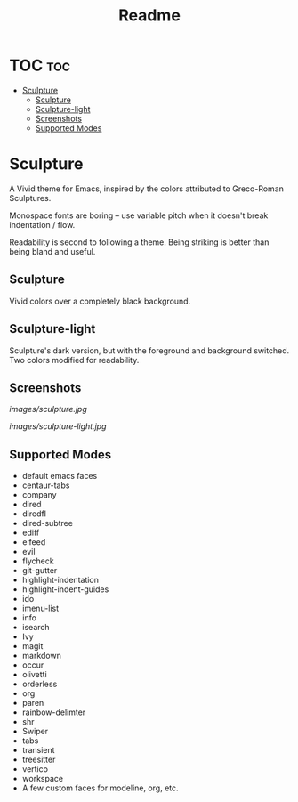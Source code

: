 #+TITLE: Readme
#+HTML: <a href="https://melpa.org/#/sculpture-themes"><img src="https://melpa.org/packages/sculpture-themes-badge.svg"></a>
#+HTML: <img src="images/header.jpg" align="center">

* TOC :toc:
- [[#sculpture][Sculpture]]
  - [[#sculpture-1][Sculpture]]
  - [[#sculpture-light][Sculpture-light]]
  - [[#screenshots][Screenshots]]
  - [[#supported-modes][Supported Modes]]

* Sculpture

A Vivid theme for Emacs, inspired by the colors attributed to Greco-Roman Sculptures.

Monospace fonts are boring -- use variable pitch when it doesn't break indentation / flow.

Readability is second to following a theme.  Being striking is better than being bland and useful.

** Sculpture

Vivid colors over a completely black background.

** Sculpture-light

Sculpture's dark version, but with the foreground and background switched.  Two colors modified for readability.

** Screenshots

[[images/sculpture.jpg]]

[[images/sculpture-light.jpg]]

** Supported Modes

+ default emacs faces
+ centaur-tabs
+ company
+ dired
+ diredfl
+ dired-subtree
+ ediff
+ elfeed
+ evil
+ flycheck
+ git-gutter
+ highlight-indentation
+ highlight-indent-guides
+ ido
+ imenu-list
+ info
+ isearch
+ Ivy
+ magit
+ markdown
+ occur
+ olivetti
+ orderless
+ org
+ paren
+ rainbow-delimter
+ shr
+ Swiper
+ tabs
+ transient
+ treesitter
+ vertico
+ workspace
+ A few custom faces for modeline, org, etc.
